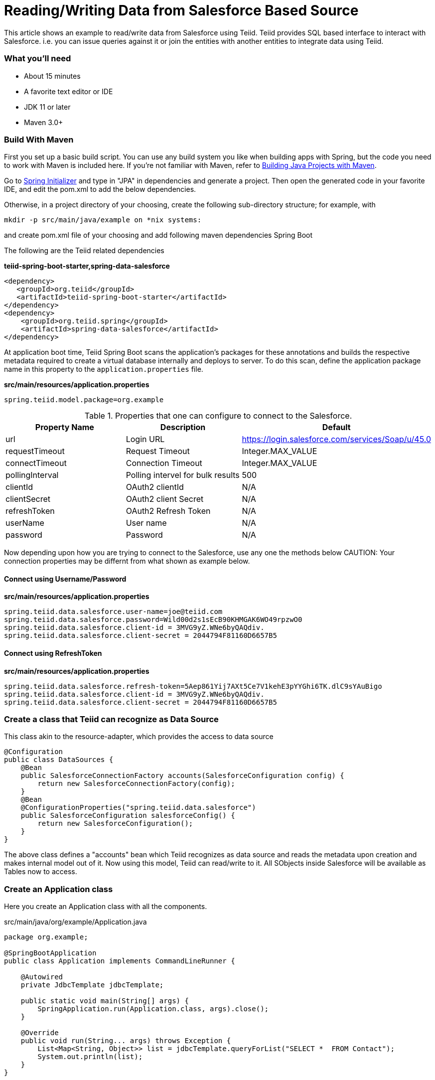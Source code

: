 = Reading/Writing Data from Salesforce Based Source

This article shows an example to read/write data from Salesforce using Teiid. Teiid provides SQL based interface to interact with Salesforce. i.e. you can issue queries against it or join the entities with another entities to integrate data using Teiid.

=== What you’ll need

* About 15 minutes
* A favorite text editor or IDE
* JDK 11 or later
* Maven 3.0+

=== Build With Maven
First you set up a basic build script. You can use any build system you like when building apps with Spring, but the code you need to work with Maven is included here. If you’re not familiar with Maven, refer to link:https://spring.io/guides/gs/maven[Building Java Projects with Maven].

Go to link:http://start.spring.io/[Spring Initializer] and type in "JPA" in dependencies and generate a project. Then open the generated code in your favorite IDE, and edit the pom.xml to add the below dependencies.

Otherwise, in a project directory of your choosing, create the following sub-directory structure; for example, with
----
mkdir -p src/main/java/example on *nix systems:
----
and create pom.xml file of your choosing and add following maven dependencies Spring Boot


The following are the Teiid related dependencies
[source,xml]
.*teiid-spring-boot-starter,spring-data-salesforce*
----
<dependency>
   <groupId>org.teiid</groupId>
   <artifactId>teiid-spring-boot-starter</artifactId>
</dependency>
<dependency>
    <groupId>org.teiid.spring</groupId>
    <artifactId>spring-data-salesforce</artifactId>
</dependency>
----

At application boot time, Teiid Spring Boot scans the application's packages for these annotations and builds the respective metadata required to create a virtual database internally and deploys to server. To do this scan, define the application package name in this property to the `application.properties` file. 

[source,text]
.*src/main/resources/application.properties*
----
spring.teiid.model.package=org.example
----

.Properties that one can configure to connect to the Salesforce.
[options="header,footer"]
|==========================================================
|Property Name     | Description        |Default
|url               |Login URL           |https://login.salesforce.com/services/Soap/u/45.0
|requestTimeout    |Request Timeout     |Integer.MAX_VALUE
|connectTimeout    |Connection Timeout  |Integer.MAX_VALUE
|pollingInterval   |Polling intervel for bulk results |500
|clientId          |OAuth2 clientId |N/A
|clientSecret      |OAuth2 client Secret |N/A
|refreshToken      |OAuth2 Refresh Token |N/A
|userName          |User name |N/A
|password          |Password |N/A
|==========================================================    

Now depending upon how you are trying to connect to the Salesforce, use any one the methods below
CAUTION: Your connection properties may be differnt from what shown as example below.

==== Connect using Username/Password 
.*src/main/resources/application.properties*
----
spring.teiid.data.salesforce.user-name=joe@teiid.com
spring.teiid.data.salesforce.password=Wild00d2s1sEcB90KHMGAK6WO49rpzwO0
spring.teiid.data.salesforce.client-id = 3MVG9yZ.WNe6byQAQdiv.
spring.teiid.data.salesforce.client-secret = 2044794F81160D6657B5
----

==== Connect using RefreshToken
.*src/main/resources/application.properties*
----
spring.teiid.data.salesforce.refresh-token=5Aep861Yij7AXt5Ce7V1kehE3pYYGhi6TK.dlC9sYAuBigo
spring.teiid.data.salesforce.client-id = 3MVG9yZ.WNe6byQAQdiv.
spring.teiid.data.salesforce.client-secret = 2044794F81160D6657B5
----

=== Create a class that Teiid can recognize as Data Source
This class akin to the resource-adapter, which provides the access to data source

----
@Configuration
public class DataSources {
    @Bean
    public SalesforceConnectionFactory accounts(SalesforceConfiguration config) {
        return new SalesforceConnectionFactory(config);
    }
    @Bean
    @ConfigurationProperties("spring.teiid.data.salesforce")
    public SalesforceConfiguration salesforceConfig() {
        return new SalesforceConfiguration();
    }
}
----

The above class defines a "accounts" bean which Teiid recognizes as data source and reads the metadata upon creation and makes internal model out of it. Now using this model, Teiid can read/write to it. All SObjects inside Salesforce will be available as Tables now to access.

=== Create an Application class

Here you create an Application class with all the components.

[source,java]
.src/main/java/org/example/Application.java
----
package org.example;

@SpringBootApplication
public class Application implements CommandLineRunner {

    @Autowired
    private JdbcTemplate jdbcTemplate;

    public static void main(String[] args) {
        SpringApplication.run(Application.class, args).close();
    }

    @Override
    public void run(String... args) throws Exception {
        List<Map<String, Object>> list = jdbcTemplate.queryForList("SELECT *  FROM Contact");
        System.out.println(list);
    }
}
----

=== Build 

You can build the application now using maven 

----
mvn clean install
----

and execute your application 

----
java -jar target/spring-salesforce-example-{version}.jar
----

If you want to expose Salesforce through OData API, add following dependency to your `pom.xml` file.

----
<dependency>
    <groupId>org.teiid</groupId>
    <artifactId>spring-odata</artifactId>
</dependency> 
----

and re-run the build, and then run, after that on port 8080 the OData REST API can be queried. 